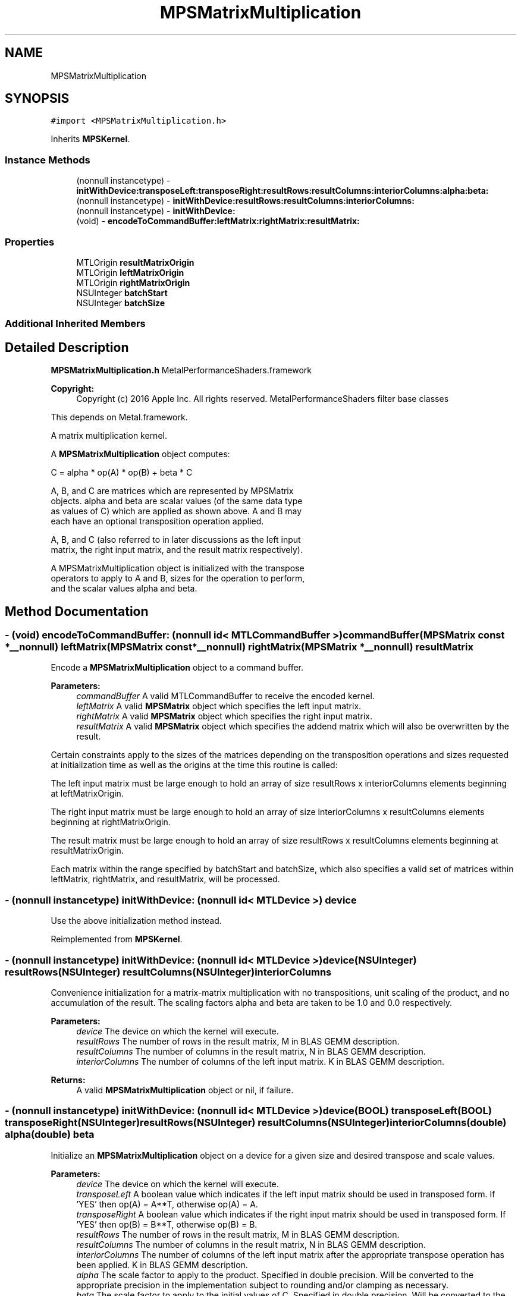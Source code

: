.TH "MPSMatrixMultiplication" 3 "Thu Jul 13 2017" "Version MetalPerformanceShaders-87.2" "MetalPerformanceShaders.framework" \" -*- nroff -*-
.ad l
.nh
.SH NAME
MPSMatrixMultiplication
.SH SYNOPSIS
.br
.PP
.PP
\fC#import <MPSMatrixMultiplication\&.h>\fP
.PP
Inherits \fBMPSKernel\fP\&.
.SS "Instance Methods"

.in +1c
.ti -1c
.RI "(nonnull instancetype) \- \fBinitWithDevice:transposeLeft:transposeRight:resultRows:resultColumns:interiorColumns:alpha:beta:\fP"
.br
.ti -1c
.RI "(nonnull instancetype) \- \fBinitWithDevice:resultRows:resultColumns:interiorColumns:\fP"
.br
.ti -1c
.RI "(nonnull instancetype) \- \fBinitWithDevice:\fP"
.br
.ti -1c
.RI "(void) \- \fBencodeToCommandBuffer:leftMatrix:rightMatrix:resultMatrix:\fP"
.br
.in -1c
.SS "Properties"

.in +1c
.ti -1c
.RI "MTLOrigin \fBresultMatrixOrigin\fP"
.br
.ti -1c
.RI "MTLOrigin \fBleftMatrixOrigin\fP"
.br
.ti -1c
.RI "MTLOrigin \fBrightMatrixOrigin\fP"
.br
.ti -1c
.RI "NSUInteger \fBbatchStart\fP"
.br
.ti -1c
.RI "NSUInteger \fBbatchSize\fP"
.br
.in -1c
.SS "Additional Inherited Members"
.SH "Detailed Description"
.PP 
\fBMPSMatrixMultiplication\&.h\fP  MetalPerformanceShaders\&.framework
.PP
\fBCopyright:\fP
.RS 4
Copyright (c) 2016 Apple Inc\&. All rights reserved\&.  MetalPerformanceShaders filter base classes
.RE
.PP
This depends on Metal\&.framework\&.
.PP
A matrix multiplication kernel\&.
.PP
A \fBMPSMatrixMultiplication\fP object computes: 
.PP
.nf
            C = alpha * op(A) * op(B) + beta * C

        A, B, and C are matrices which are represented by MPSMatrix
        objects. alpha and beta are scalar values (of the same data type
        as values of C) which are applied as shown above.  A and B may
        each have an optional transposition operation applied.

        A, B, and C (also referred to in later discussions as the left input
        matrix, the right input matrix, and the result matrix respectively).

        A MPSMatrixMultiplication object is initialized with the transpose
        operators to apply to A and B, sizes for the operation to perform,
        and the scalar values alpha and beta.
.fi
.PP
 
.SH "Method Documentation"
.PP 
.SS "\- (void) encodeToCommandBuffer: (nonnull id< MTLCommandBuffer >) commandBuffer(\fBMPSMatrix\fP const *__nonnull) leftMatrix(\fBMPSMatrix\fP const *__nonnull) rightMatrix(\fBMPSMatrix\fP *__nonnull) resultMatrix"
Encode a \fBMPSMatrixMultiplication\fP object to a command buffer\&.
.PP
\fBParameters:\fP
.RS 4
\fIcommandBuffer\fP A valid MTLCommandBuffer to receive the encoded kernel\&.
.br
\fIleftMatrix\fP A valid \fBMPSMatrix\fP object which specifies the left input matrix\&.
.br
\fIrightMatrix\fP A valid \fBMPSMatrix\fP object which specifies the right input matrix\&.
.br
\fIresultMatrix\fP A valid \fBMPSMatrix\fP object which specifies the addend matrix which will also be overwritten by the result\&.
.RE
.PP
Certain constraints apply to the sizes of the matrices depending on the transposition operations and sizes requested at initialization time as well as the origins at the time this routine is called:
.PP
The left input matrix must be large enough to hold an array of size resultRows x interiorColumns elements beginning at leftMatrixOrigin\&.
.PP
The right input matrix must be large enough to hold an array of size interiorColumns x resultColumns elements beginning at rightMatrixOrigin\&.
.PP
The result matrix must be large enough to hold an array of size resultRows x resultColumns elements beginning at resultMatrixOrigin\&.
.PP
Each matrix within the range specified by batchStart and batchSize, which also specifies a valid set of matrices within leftMatrix, rightMatrix, and resultMatrix, will be processed\&. 
.SS "\- (nonnull instancetype) initWithDevice: (nonnull id< MTLDevice >) device"
Use the above initialization method instead\&. 
.PP
Reimplemented from \fBMPSKernel\fP\&.
.SS "\- (nonnull instancetype) \fBinitWithDevice:\fP (nonnull id< MTLDevice >) device(NSUInteger) resultRows(NSUInteger) resultColumns(NSUInteger) interiorColumns"
Convenience initialization for a matrix-matrix multiplication with no transpositions, unit scaling of the product, and no accumulation of the result\&. The scaling factors alpha and beta are taken to be 1\&.0 and 0\&.0 respectively\&.
.PP
\fBParameters:\fP
.RS 4
\fIdevice\fP The device on which the kernel will execute\&.
.br
\fIresultRows\fP The number of rows in the result matrix, M in BLAS GEMM description\&.
.br
\fIresultColumns\fP The number of columns in the result matrix, N in BLAS GEMM description\&.
.br
\fIinteriorColumns\fP The number of columns of the left input matrix\&. K in BLAS GEMM description\&.
.RE
.PP
\fBReturns:\fP
.RS 4
A valid \fBMPSMatrixMultiplication\fP object or nil, if failure\&. 
.RE
.PP

.SS "\- (nonnull instancetype) \fBinitWithDevice:\fP (nonnull id< MTLDevice >) device(BOOL) transposeLeft(BOOL) transposeRight(NSUInteger) resultRows(NSUInteger) resultColumns(NSUInteger) interiorColumns(double) alpha(double) beta"
Initialize an \fBMPSMatrixMultiplication\fP object on a device for a given size and desired transpose and scale values\&.
.PP
\fBParameters:\fP
.RS 4
\fIdevice\fP The device on which the kernel will execute\&.
.br
\fItransposeLeft\fP A boolean value which indicates if the left input matrix should be used in transposed form\&. If 'YES' then op(A) = A**T, otherwise op(A) = A\&.
.br
\fItransposeRight\fP A boolean value which indicates if the right input matrix should be used in transposed form\&. If 'YES' then op(B) = B**T, otherwise op(B) = B\&.
.br
\fIresultRows\fP The number of rows in the result matrix, M in BLAS GEMM description\&.
.br
\fIresultColumns\fP The number of columns in the result matrix, N in BLAS GEMM description\&.
.br
\fIinteriorColumns\fP The number of columns of the left input matrix after the appropriate transpose operation has been applied\&. K in BLAS GEMM description\&.
.br
\fIalpha\fP The scale factor to apply to the product\&. Specified in double precision\&. Will be converted to the appropriate precision in the implementation subject to rounding and/or clamping as necessary\&.
.br
\fIbeta\fP The scale factor to apply to the initial values of C\&. Specified in double precision\&. Will be converted to the appropriate precision in the implementation subject to rounding and/or clamping as necessary\&.
.RE
.PP
\fBReturns:\fP
.RS 4
A valid \fBMPSMatrixMultiplication\fP object or nil, if failure\&. 
.RE
.PP

.SH "Property Documentation"
.PP 
.SS "\- batchSize\fC [read]\fP, \fC [write]\fP, \fC [nonatomic]\fP, \fC [assign]\fP"
The number of matrices in the batch to process\&. This property is modifiable and by default allows all matrices available at encoding time to be processed\&. 
.SS "\- batchStart\fC [read]\fP, \fC [write]\fP, \fC [nonatomic]\fP, \fC [assign]\fP"
The index of the first matrix in the batch\&. This property is modifiable and defaults to 0 at initialization time\&. If batch processing should begin at a different matrix this value should be modified prior to encoding the kernel\&. 
.SS "\- leftMatrixOrigin\fC [read]\fP, \fC [write]\fP, \fC [nonatomic]\fP, \fC [assign]\fP"
The origin, relative to [0, 0] in the left input matrix, at which to start reading values\&. This property is modifiable and defaults to [0, 0] at initialization time\&. If a different origin is desired then this should be modified prior to encoding the kernel\&. The z value must be 0\&. 
.SS "\- resultMatrixOrigin\fC [read]\fP, \fC [write]\fP, \fC [nonatomic]\fP, \fC [assign]\fP"
The origin, relative to [0, 0] in the result matrix, at which to start writing (and reading if necessary) results\&. This property is modifiable and defaults to [0, 0] at initialization time\&. If a different origin is desired then this should be modified prior to encoding the kernel\&. The z value must be 0\&. 
.SS "\- rightMatrixOrigin\fC [read]\fP, \fC [write]\fP, \fC [nonatomic]\fP, \fC [assign]\fP"
The origin, relative to [0, 0] in the right input matrix, at which to start reading values\&. This property is modifiable and defaults to [0, 0] at initialization time\&. If a different origin is desired then this should be modified prior to encoding the kernel\&. The z value must be 0\&. 

.SH "Author"
.PP 
Generated automatically by Doxygen for MetalPerformanceShaders\&.framework from the source code\&.
